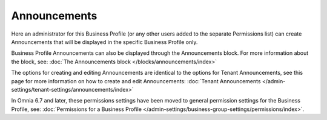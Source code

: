 Announcements
===========================================

Here an administrator for this Business Profile (or any other users added to the separate Permissions list) can create Announcements that will be displayed in the specific Business Profile only. 

Business Profile Announcements can also be displayed through the Announcements block. For more information about the block, see: :doc:`The Announcements block </blocks/announcements/index>`

The options for creating and editing Announcements are identical to the options for Tenant Announcements, see this page for more information on how to create and edit Announcements: :doc:`Tenant Announcements </admin-settings/tenant-settings/announcements/index>`

In Omnia 6.7 and later, these permissions settings have been moved to general permission settings for the Business Profile, see: :doc:`Permissions for a Business Profile </admin-settings/business-group-settings/permissions/index>`.

